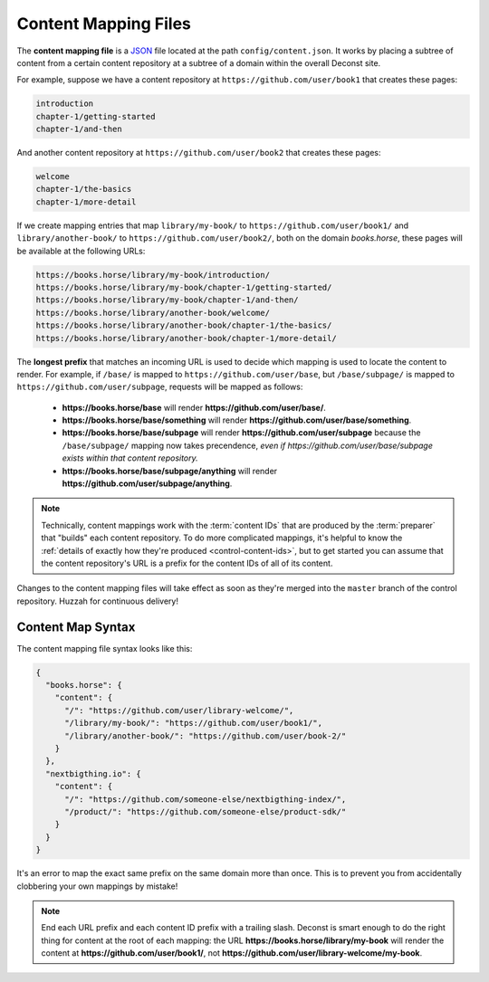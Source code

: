 .. _control-map:

Content Mapping Files
---------------------

The **content mapping file** is a `JSON <http://www.json.org/>`_ file located at the path ``config/content.json``. It works by placing a subtree of content from a certain content repository at a subtree of a domain within the overall Deconst site.

For example, suppose we have a content repository at ``https://github.com/user/book1`` that creates these pages:

.. code-block:: text

  introduction
  chapter-1/getting-started
  chapter-1/and-then

And another content repository at ``https://github.com/user/book2`` that creates these pages:

.. code-block:: text

  welcome
  chapter-1/the-basics
  chapter-1/more-detail

If we create mapping entries that map ``library/my-book/`` to ``https://github.com/user/book1/`` and ``library/another-book/`` to ``https://github.com/user/book2/``, both on the domain *books.horse*, these pages will be available at the following URLs:

.. code-block:: text

  https://books.horse/library/my-book/introduction/
  https://books.horse/library/my-book/chapter-1/getting-started/
  https://books.horse/library/my-book/chapter-1/and-then/
  https://books.horse/library/another-book/welcome/
  https://books.horse/library/another-book/chapter-1/the-basics/
  https://books.horse/library/another-book/chapter-1/more-detail/

The **longest prefix** that matches an incoming URL is used to decide which mapping is used to locate the content to render. For example, if ``/base/`` is mapped to ``https://github.com/user/base``, but ``/base/subpage/`` is mapped to ``https://github.com/user/subpage``, requests will be mapped as follows:

  * **https://books.horse/base** will render **https://github.com/user/base/**.
  * **https://books.horse/base/something** will render **https://github.com/user/base/something**.
  * **https://books.horse/base/subpage** will render **https://github.com/user/subpage** because the ``/base/subpage/`` mapping now takes precendence, *even if https://github.com/user/base/subpage exists within that content repository.*
  * **https://books.horse/base/subpage/anything** will render **https://github.com/user/subpage/anything**.

.. note::

  Technically, content mappings work with the :term:`content IDs` that are produced by the :term:`preparer` that "builds" each content repository. To do more complicated mappings, it's helpful to know the :ref:`details of exactly how they're produced <control-content-ids>`, but to get started you can assume that the content repository's URL is a prefix for the content IDs of all of its content.

Changes to the content mapping files will take effect as soon as they're merged into the ``master`` branch of the control repository. Huzzah for continuous delivery!

.. _control-map-syntax:

Content Map Syntax
^^^^^^^^^^^^^^^^^^

The content mapping file syntax looks like this:

.. code-block:: json

  {
    "books.horse": {
      "content": {
        "/": "https://github.com/user/library-welcome/",
        "/library/my-book/": "https://github.com/user/book1/",
        "/library/another-book/": "https://github.com/user/book-2/"
      }
    },
    "nextbigthing.io": {
      "content": {
        "/": "https://github.com/someone-else/nextbigthing-index/",
        "/product/": "https://github.com/someone-else/product-sdk/"
      }
    }
  }

It's an error to map the exact same prefix on the same domain more than once. This is to prevent you from accidentally clobbering your own mappings by mistake!

.. note::

  End each URL prefix and each content ID prefix with a trailing slash. Deconst is smart enough to do the right thing for content at the root of each mapping: the URL **https://books.horse/library/my-book** will render the content at **https://github.com/user/book1/**, not **https://github.com/user/library-welcome/my-book**.
